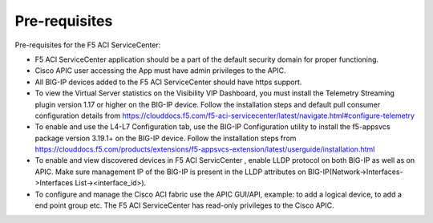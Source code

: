 Pre-requisites
==============

Pre-requisites for the F5 ACI ServiceCenter:

- F5 ACI ServiceCenter application should be a part of the default security domain for proper functioning.
- Cisco APIC user accessing the App must have admin privileges to the APIC.
- All BIG-IP devices added to the F5 ACI ServiceCenter should have https support.
- To view the Virtual Server statistics on the Visibility VIP Dashboard, you must install the Telemetry Streaming plugin version 1.17 or higher on the BIG-IP device. Follow the installation steps and default pull consumer configuration details from https://clouddocs.f5.com/f5-aci-servicecenter/latest/navigate.html#configure-telemetry 
- To enable and use the L4-L7 Configuration tab, use the BIG-IP Configuration utility to install the f5-appsvcs package version 3.19.1+ on the BIG-IP device. Follow the installation steps from https://clouddocs.f5.com/products/extensions/f5-appsvcs-extension/latest/userguide/installation.html
- To enable and view discovered devices in F5 ACI ServicCenter , enable LLDP protocol on both BIG-IP as well as on APIC. Make sure management IP of the BIG-IP is present in the LLDP attributes on BIG-IP(Network->Interfaces->Interfaces List-><interface_id>).
- To configure and manage the Cisco ACI fabric use the APIC GUI/API, example: to add a logical device, to add a end point group etc. The F5 ACI ServiceCenter has read-only privileges to the Cisco APIC.
